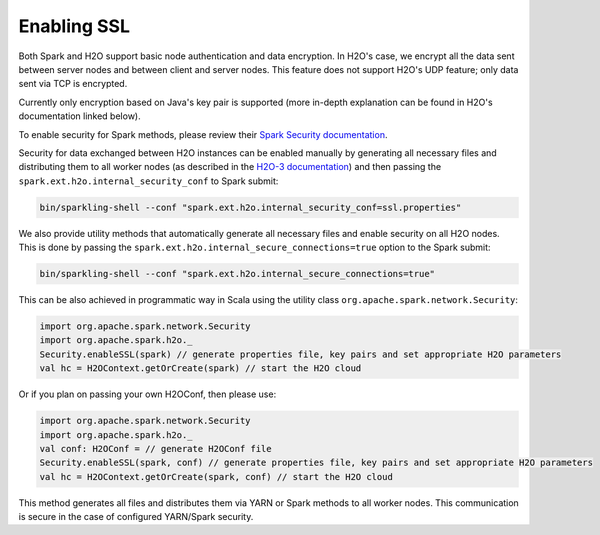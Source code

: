Enabling SSL
------------

Both Spark and H2O support basic node authentication and data encryption. In H2O's case, we encrypt all the data sent between server nodes and between client and server nodes. This feature does not support H2O's UDP feature; only data sent via TCP is encrypted.

Currently only encryption based on Java's key pair is supported (more in-depth explanation can be found in H2O's documentation linked below).

To enable security for Spark methods, please review their `Spark Security documentation <http://spark.apache.org/docs/latest/security.html>`__.

Security for data exchanged between H2O instances can be enabled manually by generating all necessary files and distributing them to all worker nodes (as described in the `H2O-3 documentation <http://docs.h2o.ai/h2o/latest-stable/h2o-docs/security.html#ssl-internode-security>`__) and then passing the ``spark.ext.h2o.internal_security_conf`` to Spark submit:

.. code:: shell

    bin/sparkling-shell --conf "spark.ext.h2o.internal_security_conf=ssl.properties"

We also provide utility methods that automatically generate all necessary files and enable security on all H2O nodes. This is done by passing the ``spark.ext.h2o.internal_secure_connections=true`` option to the Spark submit:

.. code:: shell

    bin/sparkling-shell --conf "spark.ext.h2o.internal_secure_connections=true"

This can be also achieved in programmatic way in Scala using the utility class ``org.apache.spark.network.Security``:

.. code:: scala

    import org.apache.spark.network.Security
    import org.apache.spark.h2o._
    Security.enableSSL(spark) // generate properties file, key pairs and set appropriate H2O parameters
    val hc = H2OContext.getOrCreate(spark) // start the H2O cloud

Or if you plan on passing your own H2OConf, then please use:

.. code:: scala

    import org.apache.spark.network.Security
    import org.apache.spark.h2o._
    val conf: H2OConf = // generate H2OConf file
    Security.enableSSL(spark, conf) // generate properties file, key pairs and set appropriate H2O parameters
    val hc = H2OContext.getOrCreate(spark, conf) // start the H2O cloud

This method generates all files and distributes them via YARN or Spark methods to all worker nodes. This communication is secure in the case of configured YARN/Spark security.

